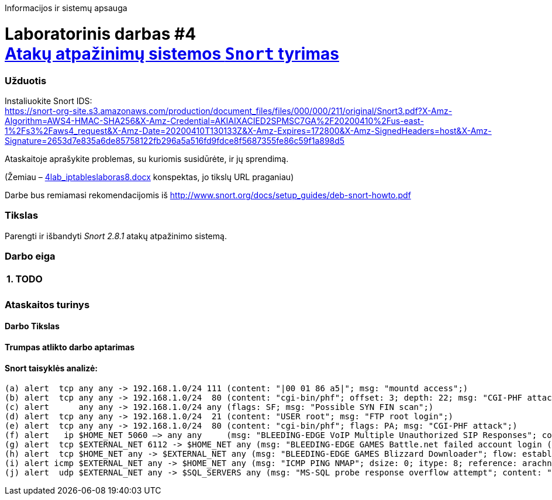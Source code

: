 Informacijos ir sistemų apsauga

# Laboratorinis darbas #4 +++<br />+++ https://moodle.garsva.lt/mod/assign/view.php?id=297[Atakų atpažinimų sistemos `Snort` tyrimas]


### Užduotis

Instaliuokite Snort IDS:  +
https://snort-org-site.s3.amazonaws.com/production/document_files/files/000/000/211/original/Snort3.pdf?X-Amz-Algorithm=AWS4-HMAC-SHA256&X-Amz-Credential=AKIAIXACIED2SPMSC7GA%2F20200410%2Fus-east-1%2Fs3%2Faws4_request&X-Amz-Date=20200410T130133Z&X-Amz-Expires=172800&X-Amz-SignedHeaders=host&X-Amz-Signature=2653d7e835a6de85758122fb296a5a516fd9fdce8f5687355fe86c59f1a898d5

Ataskaitoje aprašykite problemas, su kuriomis susidūrėte, ir jų sprendimą.

(Žemiau – https://moodle.garsva.lt/pluginfile.php/.../mod_assign/introattachment/0/4lab_iptableslaboras8.docx?forcedownload=1[4lab_iptableslaboras8.docx] konspektas, jo tikslų URL praganiau)

Darbe bus remiamasi rekomendacijomis iš http://www.snort.org/docs/setup_guides/deb-snort-howto.pdf


### Tikslas

Parengti ir išbandyti _Snort 2.8.1_ atakų atpažinimo sistemą.


### Darbo eiga

[cols=3]
|===


3+| +++<center>+++ *1. TODO* +++</center>+++

  |
  |
  |


|===

### Ataskaitos turinys

#### Darbo Tikslas
#### Trumpas atlikto darbo aptarimas
#### Snort taisyklės analizė:

     (a) alert  tcp any any -> 192.168.1.0/24 111 (content: "|00 01 86 a5|"; msg: "mountd access";)
     (b) alert  tcp any any -> 192.168.1.0/24  80 (content: "cgi-bin/phf"; offset: 3; depth: 22; msg: "CGI-PHF attack";)
     (c) alert      any any -> 192.168.1.0/24 any (flags: SF; msg: "Possible SYN FIN scan";)
     (d) alert  tcp any any -> 192.168.1.0/24  21 (content: "USER root"; msg: "FTP root login";)
     (e) alert  tcp any any -> 192.168.1.0/24  80 (content: "cgi-bin/phf"; flags: PA; msg: "CGI-PHF attack";)
     (f) alert   ip $HOME_NET 5060 –> any any     (msg: "BLEEDING-EDGE VoIP Multiple Unauthorized SIP Responses"; content: "SIP/2.0 401 Unauthorized"; depth 24; threshold: type both, track by_src, count 5, seconds 360; classtype: attempted-dos; sid: 2003194; rev: 2;)"
     (g) alert  tcp $EXTERNAL_NET 6112 -> $HOME_NET any (msg: "BLEEDING-EDGE GAMES Battle.net failed account login (OLS)\: wrong password"; flow: established, from_server; content: "|FF 3A 08 00 02 00 00 00|"; classtype: policy-violation; sid: 2002115; rev: 1;)
     (h) alert  tcp $HOME_NET any -> $EXTERNAL_NET any (msg: "BLEEDING-EDGE GAMES Blizzard Downloader"; flow: established, to_server; content: "User-agent\: Blizzard Downloader"; nocase; reference: url,www.worldofwarcraft.com/info/faq/blizzarddownloader.html; classtype: policy-violation; sid: 2002855; rev: 4;)
     (i) alert icmp $EXTERNAL_NET any -> $HOME_NET any (msg: "ICMP PING NMAP"; dsize: 0; itype: 8; reference: arachnids,162; classtype: attempted-recon; sid: 469; rev 3;)
     (j) alert  udp $EXTERNAL_NET any -> $SQL_SERVERS any (msg: "MS-SQL probe response overflow attempt"; content: "|05|"; depth: 1; byte_test: 2,>,512,1; content: "|3B|"; within: 512; reference: bugtraq,9407; classtype: attempted-user; sid: 2329; rev: 6;)
